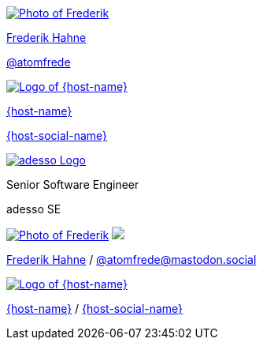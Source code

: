 [subs="attributes"]
++++
<div class="event">
	<div class="participant">
		<a href="https://github.com/atomfrede" title="Frederik"><img src="images/fred.jpg" alt="Photo of Frederik" class="logo"></a>
		<div class="name">
			<p><a href="https://github.com/atomfrede" title="About Frederik">Frederik Hahne</a><p>
			<p><a href="https://mastodon.social/@atomfrede" title="Frederik on Mastodon">@atomfrede</a></p>
		</div>
	</div>
	<div class="participant">
		<a href="{host-url}" title="{host-name}"><img src="{host-logo-url}" alt="Logo of {host-name}" class="logo" style="{host-logo-style}"></a>
		<div class="name">
			<p><a href="{host-url}" title="{host-name} website">{host-name}</a></p>
			<p><a href="{host-social-url}" title="{host-name} on Social">{host-social-name}</a></p>
		</div>
	</div>
	<div class="participant">
		<a href="https://www.adesso.de/de/unternehmen/standorte/paderborn.jsp" title="adesso @ paderborn"><img src="images/adesso_logo.png" alt="adesso Logo" class="logo" style="background-color: white"></a>
		<div class="name">
			<p>Senior Software Engineer</a></p>
			<p>adesso SE</p>
		</div>
	</div>
</div>
<footer>
	<div class="participant">
		<a href="https://github.com/atomfrede" title="Fred"><img src="images/fred.jpg" alt="Photo of Frederik" class="logo"></a>
		<a href="https://www.adesso.de/de/unternehmen/standorte/paderborn.jsp"><img src="images/adesso_logo.png" class="logo" style="background-color: white"></a>
		<div class="name"><p>
			<a href="https://github.com/atomfrede" title="About Frederik">Frederik Hahne</a>
			/ <a href="https://mastodon.social/@atomfrede" title="Frederik on Mastodon">@atomfrede@mastodon.social </a>
		</p></div>
	</div>
	<div class="participant">
		<a href="{host-url}" title="{host-name}"><img src="{host-logo-url}" alt="Logo of {host-name}" class="logo" style="{host-logo-style}"></a>
		<div class="name"><p>
			<a href="{host-url}" title="{host-name} website">{host-name}</a>
			/ <a href="{host-social-url}" title="{host-name} on social">{host-social-name}</a>
		</p></div>
	</div>
</footer>
<!-- Just adding a footer does not work because reveal.js puts it into the slides and we couldn't get it out via CSS. So we move it via JavaScript. -->
<script>
	document.addEventListener('DOMContentLoaded', function () {
		document.body.appendChild(document.querySelector('footer'));
	})
</script>
++++
